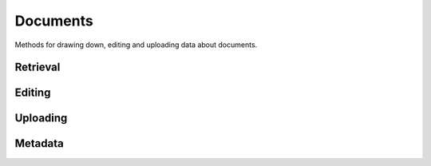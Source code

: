 Documents
=========

Methods for drawing down, editing and uploading data about documents.

Retrieval
---------

.. function:: client.documents.get(id)

   Return the document with the provided DocumentCloud identifer. ::

        >>> from documentcloud import DocumentCloud
        >>> client = DocumentCloud(USERNAME, PASSWORD)
        >>> client.documents.get('71072-oir-final-report')
        <Document: Final OIR Report>


.. function:: client.documents.search(keyword, page=None, per_page=1000, mentions=3, data=False)

   Return a list of documents that match the provided keyword. ::

        >>> from documentcloud import DocumentCloud
        >>> client = DocumentCloud()
        >>> obj_list = client.documents.search('Ruben Salazar')
        >>> obj_list[0]
        <Document: Final OIR Report>

    DocumentCloud paginates search results. By default the search methods returns
    from all pages. If you want to restrict the number of pages that are searched
    or retrieve a specific page you should provide some combination of the following
    keyword arguments.

        >>> obj_list = client.documents.search('Ruben Salazar', page=1, per_page=10)
        # You can guess that will do.
        >>> len(obj_list) == 10
        >>> True

    By default, the search returns three mentions of the result in each document.
    You can increase that number up to 10 by modifying the keyword argument.

        >>> client.documents.search('Ruben Salazar', mentions=10)

    Unlike when you get a document directly via id, the key/value dictionaries
    they can be assigned are not provided by default in search results.

    To have them included, switch the following keyword argument.

        >> client.documents.search('Ruben Salazar', data=True)

Editing
-------

.. method:: document_obj.put()

   Save changes to a document back to DocumentCloud. You must be authorized to make these changes. Only the ``title``, ``source``, ``description``, ``related_article``, ``published_url``, ``access`` and ``data`` attributes may be edited. ::

        >>> # Grab a document
        >>> obj = client.documents.get('71072-oir-final-report')
        >>> print obj.title
        Draft OIR Report
        >>> # Change its title
        >>> obj.title = "Brand new title"
        >>> print obj.title
        Brand New Title
        >>> # Save those changes
        >>> obj.put()

.. method:: document_obj.delete()

   Delete a document from DocumentCloud. You must be authorized to make these changes. ::

        >>> obj = client.documents.get('71072-oir-final-report')
        >>> obj.delete()

.. method:: document_obj.save()

    An alias for ``put`` that saves changes back to DocumentCloud.

Uploading
---------

.. function:: client.documents.upload(pdf, title=None, source=None, description=None, related_article=None, published_url=None, access='private', project=None, data=None, secure=False)

   Upload a PDF to DocumentCloud. You must be authorized to do this. Returns the object representing the new record you've created. You can submit either a file path or a file object.

        >>> from documentcloud import DocumentCloud
        >>> client = DocumentCloud(USERNAME, PASSWORD)
        >>> new_id = client.documents.upload("/home/ben/test.pdf", "Test PDF")
        >>> # Now fetch it
        >>> client.documents.get(new_id)
        <Document: Test PDF>

    You can also URLs link to PDFs, if that's the kind of thing you want to do.

        >>> client.documents.upload("http://ord.legistar.com/Chicago/attachments/e3a0cbcb-044d-4ec3-9848-23c5692b1943.pdf")

.. function:: client.documents.upload_directory(pdf, source=None, description=None, related_article=None, published_url=None, access='private', project=None, data=None, secure=False)

   Searches through the provided path and attempts to upload all the PDFs it can find. Metadata provided to the other keyword arguments will be recorded for all uploads. Returns a list of document objects that are created. Be warned, this will upload any documents in directories inside the path you specify.

        >>> from documentcloud import DocumentCloud
        >>> client = DocumentCloud(DOCUMENTCLOUD_USERNAME, DOCUMENTCLOUD_PASSWORD)
        >>> obj_list = client.documents.upload_directory('/home/ben/pdfs/groucho_marx/')

Metadata
--------

.. attribute:: document_obj.access

    The privacy level of the resource within the DocumentCloud system. It will be either ``public``, ``private`` or ``organization``, the last of which means the is only visible to members of the contributors organization. Can be edited and saved with a put command.

.. attribute:: document_obj.annotations

    A list of the annotations users have left on the document. The data are modeled by their own Python class, defined in the :ref:`annotations` section.

        >>> obj = client.documents.get('83251-fbi-file-on-christopher-biggie-smalls-wallace')
        >>> obj.annotations
        [<Annotation>, <Annotation>, <Annotation>, <Annotation>, <Annotation>]

.. attribute:: document_obj.canonical_url

    The URL where the document is hosted at documentcloud.org.

.. attribute:: document_obj.contributor

    The user who originally uploaded the document.

.. attribute:: document_obj.contributor_organization

    The organizational affiliation of the user who originally uploaded the document.

.. attribute:: document_obj.created_at

    The date and time that the document was created, in Python's datetime format.

.. attribute:: document_obj.data

    A dictionary containing supplementary data linked to the document. This can any old thing. It's useful if you'd like to store additional metadata. Can be edited and saved with a put command.

    Some keywords are reserved by DocumentCloud and you'll get an error if you try to submit them here. They are: person, organization, place, term, email, phone, city, state, country, title, description, source, account, group, project, projectid, document, access, filter.

        >>> obj = client.documents.get('83251-fbi-file-on-christopher-biggie-smalls-wallace')
        >>> obj.data
        {'category': 'hip-hop', 'byline': 'Ben Welsh', 'pub_date': datetime.date(2011, 3, 1)}

.. attribute:: document_obj.description

    A summary of the document. Can be edited and saved with a put command.

.. attribute:: document_obj.entities

    A list of the entities extracted from the document by `OpenCalais <http://www.opencalais.com/>`_. The data are modeled by their own Python class, defined in the :ref:`entities` section.

        >>> obj = client.documents.get('83251-fbi-file-on-christopher-biggie-smalls-wallace')
        >>> obj.entities
        [<Entity: Angeles>, <Entity: FD>, <Entity: OO>, <Entity: Los Angeles>, ...

.. attribute:: document_obj.file_hash

    A hash representation of the raw PDF data as a hexadecimal string.

        >>> obj = client.documents.get('1021571-lafd-2013-hiring-statistics')
        >>> obj.file_hash
        '872b9b858f5f3e6bb6086fec7f05dd464b60eb26'

    You could recreate this hexadecimal hash yourself using the `SHA-1 algorithm <https://en.wikipedia.org/wiki/SHA-1>`_.

        >>> import hashlib
        >>> hashlib.sha1(obj.pdf).hexdigest()
        '872b9b858f5f3e6bb6086fec7f05dd464b60eb26'

.. attribute:: document_obj.full_text

    Returns the full text of the document, as extracted from the original PDF by DocumentCloud. Results may vary, but this will give you what they got. Currently, DocumentCloud only makes this available for public documents.

        >>> obj = client.documents.get('71072-oir-final-report')
        >>> obj.full_text
        "Review of the Los Angeles County Sheriff's\nDepartment's Investigation into the\nHomicide of Ruben Salazar\nA Special Report by the\nLos Angeles County Office of Independent Review\n ...

.. attribute:: document_obj.full_text_url

    Returns the URL that contains the full text of the document, as extracted from the original PDF by DocumentCloud.

.. method:: document_obj.get_page_text(page)

    Submit a page number and receive the raw text extracted from it by DocumentCloud.

    >>> obj = client.documents.get('1088501-adventuretime-alta')
    >>> txt = obj.get_page_text(1)
    # Let's print just the first line
    >>> print txt.decode().split("\n")[0]
    STATE OF CALIFORNIA- HEALTH AND HUMAN SERVICES AGENCY

.. attribute:: document_obj.id

    The unique identifer of the document in DocumentCloud's system. Typically this is a string that begins with a number, like ``83251-fbi-file-on-christopher-biggie-s.malls-wallace``

.. attribute:: document_obj.large_image

    Returns the binary data for the "large" sized image of the document's first page. If you would like the data for some other page, pass the page number into ``document_obj.get_large_image(page)``. Currently, DocumentCloud only makes this available for public documents.

.. attribute:: document_obj.large_image_url

    Returns a URL containing the "large" sized image of the document's first page. If you would like the URL for some other page, pass the page number into ``document_obj.get_large_image_url(page)``.

.. attribute:: document_obj.large_image_url_list

    Returns a list of URLs for the "large" sized image of every page in the document.

.. attribute:: document_obj.mentions

    When the document has been retrieved via a search, this returns a list of places the search keywords appear in the text. The data are modeled by their own Python class, defined in the :ref:`mentions` section.

        >>> obj_list = client.documents.search('Christopher Wallace')
        >>> obj = obj_list[0]
        >>> obj.mentions
        [<Mention: Page 2>, <Mention: Page 3> ....

.. attribute:: document_obj.normal_image

    Returns the binary data for the "normal" sized image of the document's first page. If you would like the data for some other page, pass the page number into ``document_obj.get_normal_image(page)``. Currently, DocumentCloud only makes this available for public documents.

.. attribute:: document_obj.normal_image_url

    Returns a URL containing the "normal" sized image of the document's first page. If you would like the URL for some other page, pass the page number into ``document_obj.get_normal_image_url(page)``.

.. attribute:: document_obj.normal_image_url_list

    Returns a list of URLs for the "normal" sized image of every page in the document.

.. attribute:: document_obj.pages

    The number of pages in the document.

.. attribute:: document_obj.pdf

    Returns the binary data for document's original PDF file. Currently, DocumentCloud only makes this available for public documents.

.. attribute:: document_obj.pdf_url

    Returns a URL containing the binary data for document's original PDF file.

.. attribute:: document_obj.published_url

    Returns an URL outside of documentcloud.org where this document has been published.

.. attribute:: document_obj.related_article

    Returns an URL for a news story related to this document.

.. attribute:: document_obj.sections

    A list of the sections earmarked in the text by a user. The data are modeled by their own Python class, defined in the :ref:`sections` section.

        >>> obj = client.documents.get('74103-report-of-the-calpers-special-review')
        >>> obj.sections
        [<Section: Letter to Avraham Shemesh and Richard Resller of SIM Group>, <Section: Letter to Ralph Whitworth, founder of Relational Investors>, ...

.. attribute:: document_obj.small_image

    Returns the binary data for the "small" sized image of the document's first page. If you would like the data for some other page, pass the page number into ``document_obj.get_small_image(page)``. Currently, DocumentCloud only makes this available for public documents.

.. attribute:: document_obj.small_image_url

    Returns a URL containing the "small" sized image of the document's first page. If you would like the URL for some other page, pass the page number into ``document_obj.get_small_image_url(page)``.

.. attribute:: document_obj.small_image_url_list

    Returns a list of URLs for the "small" sized image of every page in the document.

.. attribute:: document_obj.source

    The original source of the document. Can be edited and saved with a put command.

.. attribute:: document_obj.thumbnail_image

    Returns the binary data for the "thumbnail" sized image of the document's first page. If you would like the data for some other page, pass the page number into ``document_obj.get_thumbnail_image(page)``. Currently, DocumentCloud only makes this available for public documents.

.. attribute:: document_obj.thumbnail_image_url

    Returns a URL containing the "thumbnail" sized image of the document's first page. If you would like the URL for some other page, pass the page number into ``document_obj.get_small_thumbnail_url(page)``.

.. attribute:: document_obj.thumbnail_image_url_list

    Returns a list of URLs for the "small" sized image of every page in the document.

.. attribute:: document_obj.title

    The name of the document. Can be edited and saved with a put command.

.. attribute:: document_obj.updated_at

    The date and time that the document was last updated, in Python's datetime format.
